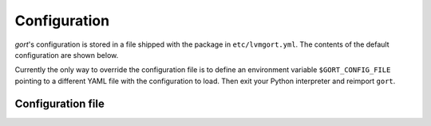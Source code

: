 
.. _configuration-file:

Configuration
=============

`gort`'s configuration is stored in a file shipped with the package in ``etc/lvmgort.yml``. The contents of the default configuration are shown below.

Currently the only way to override the configuration file is to define an environment variable ``$GORT_CONFIG_FILE`` pointing to a different YAML file with the configuration to load. Then exit your Python interpreter and reimport ``gort``.

Configuration file
------------------

.. literalinclude :: ../../src/gort/etc/lvmgort.yml
   :language: yaml
